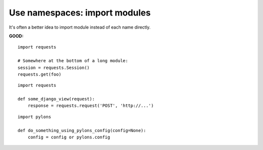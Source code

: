 ==============================
Use namespaces: import modules
==============================

It's often a better idea to import module instead of each name directly.

**GOOD:**

::

    import requests

    # Somewhere at the bottom of a long module:
    session = requests.Session()
    requests.get(foo)

::

    import requests

    def some_django_view(request):
        response = requests.request('POST', 'http://...')

::

    import pylons

    def do_something_using_pylons_config(config=None):
        config = config or pylons.config
